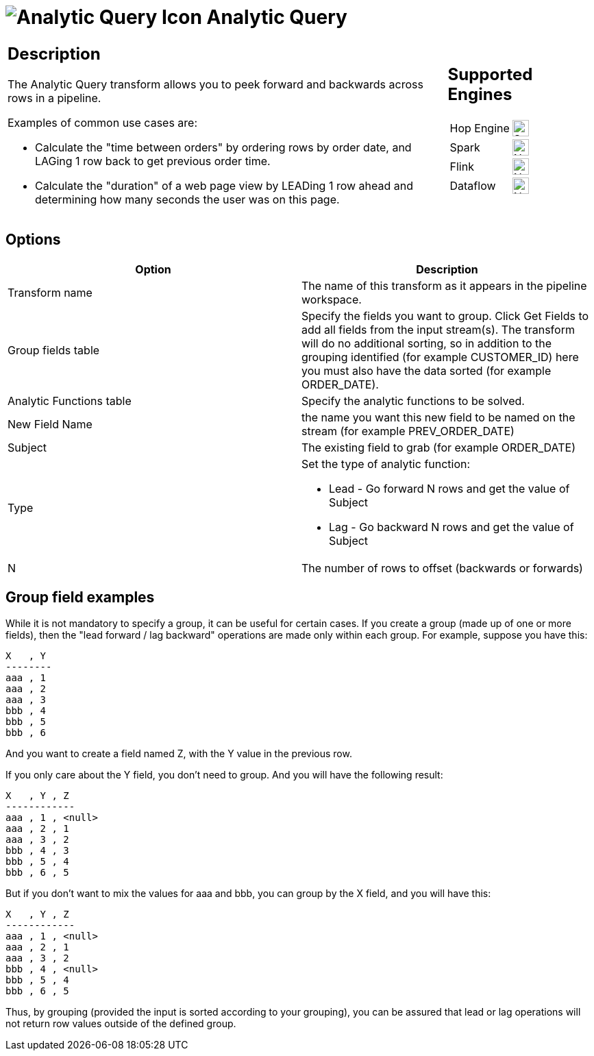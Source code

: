 ////
  // Licensed to the Apache Software Foundation (ASF) under one or more
  // contributor license agreements. See the NOTICE file distributed with
  // this work for additional information regarding copyright ownership.
  // The ASF licenses this file to You under the Apache License, Version 2.0
  // (the "License"); you may not use this file except in compliance with
  // the License. You may obtain a copy of the License at
  //
  // http://www.apache.org/licenses/LICENSE-2.0
  //
  // Unless required by applicable law or agreed to in writing, software
  // distributed under the License is distributed on an "AS IS" BASIS,
  // WITHOUT WARRANTIES OR CONDITIONS OF ANY KIND, either express or implied.
  // See the License for the specific language governing permissions and
  // limitations under the License.
////

////
Licensed to the Apache Software Foundation (ASF) under one
or more contributor license agreements.  See the NOTICE file
distributed with this work for additional information
regarding copyright ownership.  The ASF licenses this file
to you under the Apache License, Version 2.0 (the
"License"); you may not use this file except in compliance
with the License.  You may obtain a copy of the License at
  http://www.apache.org/licenses/LICENSE-2.0
Unless required by applicable law or agreed to in writing,
software distributed under the License is distributed on an
"AS IS" BASIS, WITHOUT WARRANTIES OR CONDITIONS OF ANY
KIND, either express or implied.  See the License for the
specific language governing permissions and limitations
under the License.
////
:documentationPath: /pipeline/transforms/
:language: en_US
:description: The Analytic Query transform allows you to peek forward and backwards across rows in a pipeline.

= image:transforms/icons/analyticquery.svg[Analytic Query Icon, role="image-doc-icon"] Analytic Query

[%noheader,cols="3a,1a", role="table-no-borders" ]
|===
|
== Description

The Analytic Query transform allows you to peek forward and backwards across rows in a pipeline.

Examples of common use cases are:

* Calculate the "time between orders" by ordering rows by order date, and LAGing 1 row back to get previous order time.
* Calculate the "duration" of a web page view by LEADing 1 row ahead and determining how many seconds the user was on this page.
|
== Supported Engines
[%noheader,cols="2,1a",frame=none, role="table-supported-engines"]
!===
!Hop Engine! image:check_mark.svg[Supported, 24]
!Spark! image:cross.svg[Not Supported, 24]
!Flink! image:cross.svg[Not Supported, 24]
!Dataflow! image:cross.svg[Not Supported, 24]
!===
|===

== Options

[options="header"]
|===
|Option|Description
|Transform name| The name of this transform as it appears in the pipeline workspace.
|Group fields table|Specify the fields you want to group.
Click Get Fields to add all fields from the input stream(s).
The transform will do no additional sorting, so in addition to the grouping identified (for example CUSTOMER_ID) here you must also have the data sorted (for example ORDER_DATE).
|Analytic Functions table|Specify the analytic functions to be solved.
|New Field Name|the name you want this new field to be named on the stream (for example PREV_ORDER_DATE)
|Subject|The existing field to grab (for example ORDER_DATE)
|Type
a|Set the type of analytic function:

* Lead - Go forward N rows and get the value of Subject

* Lag - Go backward N rows and get the value of Subject
|N|The number of rows to offset (backwards or forwards)
|===

## Group field examples

While it is not mandatory to specify a group, it can be useful for certain cases.
If you create a group (made up of one or more fields), then the "lead forward / lag backward" operations are made only within each group.
For example, suppose you have this:

====
[source,bash]
----
X   , Y
--------
aaa , 1
aaa , 2
aaa , 3
bbb , 4
bbb , 5
bbb , 6
----
====

And you want to create a field named Z, with the Y value in the previous row.

If you only care about the Y field, you don't need to group.
And you will have the following result:

====
[source,bash]
----
X   , Y , Z
------------
aaa , 1 , <null>
aaa , 2 , 1
aaa , 3 , 2
bbb , 4 , 3
bbb , 5 , 4
bbb , 6 , 5
----
====

But if you don't want to mix the values for aaa and bbb, you can group by the X field, and you will have this:

====
[source,bash]
----
X   , Y , Z
------------
aaa , 1 , <null>
aaa , 2 , 1
aaa , 3 , 2
bbb , 4 , <null>
bbb , 5 , 4
bbb , 6 , 5
----
====

Thus, by grouping (provided the input is sorted according to your grouping), you can be assured that lead or lag operations will not return row values outside of the defined group.


